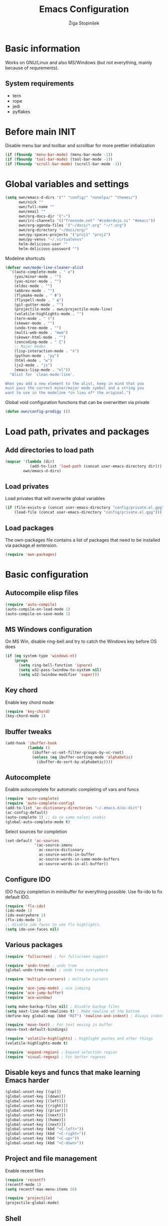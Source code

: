 #+TITLE: Emacs Configuration
#+AUTHOR: Žiga Stopinšek
#+EMAIL: sigi.kajzer@gmail.com
#+OPTIONS: toc:3 num:nil ^:nil
* Basic information
Works on GNU/Linux and also MS/Windows (but not everything, 
mainly because of requrements). 
** System requirements
- tern
- rope
- jedi
- pyflakes
* Before main INIT
Disable menu bar and toolbar and scrollbar for more prettier initialization
#+BEGIN_SRC emacs-lisp :tangle yes
(if (fboundp 'menu-bar-mode) (menu-bar-mode -1))
(if (fboundp 'tool-bar-mode) (tool-bar-mode -1))
(if (fboundp 'scroll-bar-mode) (scroll-bar-mode -1))
#+END_SRC
* Global variables and settings
#+BEGIN_SRC emacs-lisp :tangle yes
(setq own/emacs-d-dirs '("" "config/" "nonelpa/" "themes/")
	  own/nick ""
	  own/full-name ""
	  own/email ""
	  own/org-docs-dir '("~")
	  own/irc-channels '(("freenode.net" "#coderdojo.si" "#emacs"))
	  own/org-agenda-files '("~/docs/*.org" "~/*.org")
	  own/org-directory "~/docs/org/"
	  own/py-spaces-projects '("proj1" "proj2")
	  own/py-venvs "~/.virtualenvs"
	  helm-delicious-user ""
	  helm-delicious-password "")
#+END_SRC
Modeline shortcuts
#+begin_src emacs-lisp :tangle yes
(defvar own/mode-line-cleaner-alist
  `((auto-complete-mode . " α")
    (yas/minor-mode . "")
	(yas-minor-mode . "")
    (eldoc-mode . "")
    (abbrev-mode . "")
	(flymake-mode . " Φ")
	(flyspell-mode . " φ")
	(git-gutter-mode . "")
	(projectile-mode . own/projectile-mode-line)
	(volatile-highlights-mode . "")
	(tern-mode . " τ")
	(skewer-mode . "")
	(undo-tree-mode . "")
	(multi-web-mode . "mwm")
	(skewer-html-mode . "")
	(zencoding-mode . " ζ")
    ;; Major modes
    (lisp-interaction-mode . "λ")
    (python-mode . "py")
	(html-mode . "w")
	(js2-mode . "js")
    (emacs-lisp-mode . "el"))
  "Alist for `clean-mode-line'.
 
When you add a new element to the alist, keep in mind that you
must pass the correct minor/major mode symbol and a string you
want to use in the modeline *in lieu of* the original.")
#+end_src
Global void configuration functions that can be overwritten via private
#+begin_src emacs-lisp :tangle yes
(defun own/config-prodigy ())
#+end_src
* Load path, privates and packages
** Add directories to load path
#+BEGIN_SRC emacs-lisp :tangle yes
(mapcar '(lambda (dir)
		   (add-to-list 'load-path (concat user-emacs-directory dir)))
		own/emacs-d-dirs)
#+END_SRC
** Load privates
Load privates that will overwrite global variables
#+begin_src emacs-lisp :tangle yes
(if (file-exists-p (concat user-emacs-directory "config/private.el.gpg"))
	(load-file (concat user-emacs-directory "config/private.el.gpg")))
#+end_src
** Load packages
The own-packages file contains a list of packages that need to be installed
via package.el extension.
#+begin_src emacs-lisp :tangle yes
(require 'own-packages)
#+end_src
* Basic configuration
** Autocompile elisp files
#+begin_src emacs-lisp :tangle yes
(require 'auto-compile)
(auto-compile-on-load-mode 1)
(auto-compile-on-save-mode 1)
#+end_src
** MS Windows configuration
On MS Win, disable ring-bell and try to catch
the Windows key before OS does
#+begin_src emacs-lisp :tangle yes
(if (eq system-type 'windows-nt)
	(progn 
	  (setq ring-bell-function 'ignore)
	  (setq w32-pass-lwindow-to-system nil)
	  (setq w32-lwindow-modifier 'super)))
#+end_src
** Key chord
Enable key chord mode
#+begin_src emacs-lisp :tangle yes
(require 'key-chord)
(key-chord-mode 1)
#+end_src
** Ibuffer tweaks
#+begin_src emacs-lisp :tangle yes
(add-hook 'ibuffer-hook
		  (lambda ()
			(ibuffer-vc-set-filter-groups-by-vc-root)
			(unless (eq ibuffer-sorting-mode 'alphabetic)
			  (ibuffer-do-sort-by-alphabetic))))
#+end_src
** Autocomplete
Enable autocomplete for automatic completing of vars and funcs
#+begin_src emacs-lisp :tangle yes
(require 'auto-complete)
(require 'auto-complete-config)
(add-to-list 'ac-dictionary-directories "~/.emacs.d/ac-dict")
(ac-config-default)
(auto-complete 1) ;; da se samo nalozi vsakic
(global-auto-complete-mode t)
#+end_src
Select sources for completion
#+begin_src emacs-lisp :tangle yes
(set-default 'ac-sources
             '(ac-source-imenu
               ac-source-dictionary
               ac-source-words-in-buffer
               ac-source-words-in-same-mode-buffers
               ac-source-words-in-all-buffer))
#+end_src
** Configure IDO
IDO fuzzy completion in minibuffer for everything possible.
Use flx-ido to fix default IDO.
#+begin_src emacs-lisp :tangle yes
(require 'flx-ido)
(ido-mode 1)
(ido-everywhere 1)
(flx-ido-mode 1)
;; disable ido faces to see flx highlights.
(setq ido-use-faces nil)
#+end_src
** Various packages
#+begin_src emacs-lisp :tangle yes
(require 'fullscreen) ; for fullscreen support

(require 'undo-tree) ; undo tree
(global-undo-tree-mode) ; undo tree everywhere

(require 'multiple-cursors) ; multiple cursors

(require 'ace-jump-mode) ; ace jumping
(require 'ace-jump-buffer)
(require 'ace-window)

(setq make-backup-files nil) ; Disable backup files
(setq next-line-add-newlines t) ; Make newline at the bottom
(define-key global-map (kbd "RET") 'newline-and-indent) ; Always indent after RETURN

(require 'move-text) ; For text moving in buffer
(move-text-default-bindings)

(require 'volatile-highlights) ; Highlight pastes and other things
(volatile-highlights-mode t)

(require 'expand-region) ; Expand selection region
(require 'visual-regexp) ; For better regexes
#+end_src
** Disable keys and funcs that make learning Emacs harder
#+begin_src emacs-lisp :tangle yes
(global-unset-key [(up)])
(global-unset-key [(down)])
(global-unset-key [(left)])
(global-unset-key [(right)])
(global-unset-key [(prior)])
(global-unset-key [(next)])
(global-unset-key [(home)])
(global-unset-key [(next)])
(global-unset-key (kbd "<C-left>"))
(global-unset-key (kbd "<C-right>"))
(global-unset-key (kbd "<C-up>"))
(global-unset-key (kbd "<C-down>"))
#+end_src
** Project and file management
Enable recent files
#+begin_src emacs-lisp :tangle yes
(require 'recentf)
(recentf-mode 1)
(setq recentf-max-menu-items 50)

(require 'projectile)
(projectile-global-mode)
#+end_src
** Shell
#+begin_src emacs-lisp :tangle yes
(add-hook 'comint-output-filter-functions
		  'comint-watch-for-password-prompt) ; Hide passwords in shell

(defadvice shell (around always-new-shell)
  "Always start a new shell."
  (let ((buffer (generate-new-buffer-name "*shell*"))) ad-do-it))
(ad-activate 'shell) ; Always start a new shell
#+end_src
Enable multi-term with ZSH
#+begin_src emacs-lisp :tangle yes
(require 'multi-term)
(setq multi-term-buffer-name "term"
	  multi-term-program "/bin/zsh")
(add-hook 'term-mode-hook ;; make yank work
          (lambda ()
            (define-key term-raw-map (kbd "C-y") 'term-paste)))
(add-hook 'term-mode-hook
          (lambda ()
            (add-to-list 'term-bind-key-alist '("<C-s-right>" . multi-term-prev))
            (add-to-list 'term-bind-key-alist '("<C-s-left>" . multi-term-next))))
(add-hook 'term-mode-hook
          (lambda ()
            (setq term-buffer-maximum-size 10000)))
#+end_src
** SMEX: IDO for elisp functions
Overwrite default M-x with smex and store 
the default M-x into another Keybinding.
This keybindings are not in the keybindings section because
they overwrite default functionallity.
#+begin_src emacs-lisp :tangle yes
(smex-initialize)
(global-set-key (kbd "M-x") 'smex)
(global-set-key (kbd "M-X") 'smex-major-mode-commands)
;; This is your old M-x.
(global-set-key (kbd "C-c C-c M-x") 'execute-extended-command)
#+end_src
** Typing speed
*** TODO make better
#+begin_src emacs-lisp :tangle yes
(load-file (concat user-emacs-directory "nonelpa/typing-speed.el"))
(turn-on-typing-speed)
(add-hook 'prog-mode-hook '(lambda () (typing-speed-mode)))
#+end_src
* Various functions
** Text manipulation
#+begin_src emacs-lisp :tangle yes
(defun own/new-line-after (times)
  "Creates a new line after current line"
  (interactive "p")
  (save-excursion
	(move-end-of-line 1)
	(newline times)))
(defun own/new-line-before (times)
  "Creates a new line before the current line"
  (interactive "p")
  (save-excursion
	(move-beginning-of-line 1)
	(newline times)))
(defun own/duplicate-line()
  (interactive)
  (move-beginning-of-line 1)
  (kill-line)
  (yank)
  (open-line 1)
  (next-line 1)
  (yank))
(defun own/combine-lines ()
  (interactive)
  (join-line -1))
#+end_src
** Tramp
#+begin_src emacs-lisp :tangle yes
(defun own/reopen-file-with-sudo ()
  "Open the currently visited file as root via sudo."
  (interactive)
  (if (buffer-file-name)
    (let ((file-name (buffer-file-name)))
      (kill-buffer (current-buffer))
      (find-file (concat "/sudo::" file-name))
      (message "now editing %s as root" file-name))))
(defun own/sudo-find-file (file-name)
  "Like find file, but opens the file as root."
  (interactive "FSudo Find File: ")
  (let ((tramp-file-name (concat "/sudo::" (expand-file-name file-name))))
    (find-file tramp-file-name)))
#+end_src
** Windows and buffers
#+begin_src emacs-lisp :tangle yes
(defun own/split-window-multiple-ways (x y)
  "Split the current frame into a grid of X columns and Y rows."
  (interactive "nColumns: \nnRows: ")
  ;; one window
  (delete-other-windows)
  (dotimes (i (1- x))
	(split-window-horizontally)
	(dotimes (j (1- y))
	  (split-window-vertically))
	(other-window y))
  (dotimes (j (1- y))
	(split-window-vertically))
  (balance-windows))
(defun own/show-buffers-with-major-mode (mode)
  "Fill all windows of the current frame with buffers using major-mode MODE."
  (interactive
   (let* ((modes (loop for buf being the buffers
					   collect (symbol-name (with-current-buffer buf
											  major-mode)))))
	 (list (intern (completing-read "Mode: " modes)))))
  (let ((buffers (loop for buf being the buffers
					   when (eq mode (with-current-buffer buf
									   major-mode))
					   collect buf)))
	(dolist (win (window-list))
	  (when buffers
		(show-buffer win (car buffers))
		(setq buffers (cdr buffers))))))
(defun own/delete-current-buffer-file ()
  "Removes file connected to current buffer and kills buffer."
  (interactive)
  (let ((filename (buffer-file-name))
        (buffer (current-buffer))
        (name (buffer-name)))
    (if (not (and filename (file-exists-p filename)))
        (ido-kill-buffer)
      (when (yes-or-no-p "Are you sure you want to remove this file? ")
        (delete-file filename)
        (kill-buffer buffer)
        (message "File '%s' successfully removed" filename)))))
(defun own/rename-current-buffer-file ()
  "Renames current buffer and file it is visiting."
  (interactive)
  (let ((name (buffer-name))
        (filename (buffer-file-name)))
    (if (not (and filename (file-exists-p filename)))
        (error "Buffer '%s' is not visiting a file!" name)
      (let ((new-name (read-file-name "New name: " filename)))
        (if (get-buffer new-name)
            (error "A buffer named '%s' already exists!" new-name)
          (rename-file filename new-name 1)
          (rename-buffer new-name)
          (set-visited-file-name new-name)
          (set-buffer-modified-p nil)
          (message "File '%s' successfully renamed to '%s'"
                   name (file-name-nondirectory new-name)))))))
#+end_src
** Own extensions
#+begin_src emacs-lisp :tangle yes
(defun own/helm-velocity ()
  (interactive)
  (require 'helm-mode)
  (helm-do-grep-1 helm-velocity-dir t nil helm-velocity-ext))
#+end_src
** Various shortcuts
#+begin_src emacs-lisp :tangle yes
(defun own/google-search ()
  "Googles a query or region if any."
  (interactive)
  (browse-url
   (concat
    "http://www.google.com/search?ie=utf-8&oe=utf-8&q="
    (if mark-active
        (buffer-substring (region-beginning) (region-end))
      (read-string "Google: ")))))
(defun own/fd-switch-dictionary()
  (interactive)
  (let* ((dic ispell-current-dictionary)
    	 (change (if (string= dic "slovenian") "english" "slovenian")))
	(ispell-change-dictionary change)
	(message "Dictionary switched from %s to %s" dic change)
	))
(defun own/find-user-init-file ()
  "Edit the `user-init-file', in another window."
  (interactive)
  (find-file-other-window user-init-file))
(defun own/find-shell-init-file ()
  "Edit the shell init file in another window."
  (interactive)
  (let* ((shell (car (reverse (split-string (getenv "SHELL") "/"))))
         (shell-init-file (cond
                           ((string-equal "zsh" shell) ".zshrc")
                           ((string-equal "bash" shell) ".bashrc")
                           (t (error "Unknown shell")))))
    (find-file-other-window (expand-file-name shell-init-file (getenv "HOME")))))
(defun own/goto-url ()
  "Open browser"
  (interactive)
  (browse-url 
	 (concat "http://" (read-string "URL: ") )))
(defun own/start-irc ()
   "Connect to IRC."
   (interactive)
   (erc :server "irc.freenode.net" :port 6667
        :nick own/nick :full-name own/full-name)
   (setq erc-autojoin-channels-alist own/irc-channels))
#+end_src
** Helpers functions
#+begin_src emacs-lisp :tangle yes
(defun own/set-pyflakes (bin-path)
  "Set the pyflakes executive"
  (interactive "FPyflakes find file: ")
  (setq flymake-python-pyflakes-executable bin-path))
(defun own/show-filename ()
  "Show the full path file name in the minibuffer."
  (interactive)
  (message (buffer-file-name)))
(defun own/projectile-mode-line ()
  "Report project in mode-line."
  (let* ((project-name (projectile-project-name)))
    (format " π[%s]" project-name)))
(defun own/flymake-report-status-slim (e-w &optional status)
  "Show \"slim\" flymake status in mode line."
  (when e-w
    (setq flymake-mode-line-e-w e-w))
  (when status
    (setq flymake-mode-line-status status))
  (let* ((mode-line " Φ"))
    (when (> (length flymake-mode-line-e-w) 0)
      (setq mode-line (concat mode-line ":" flymake-mode-line-e-w)))
    (setq mode-line (concat mode-line flymake-mode-line-status))
    (setq flymake-mode-line mode-line)
    (force-mode-line-update)))
(defun own/flatten (mylist)
  (cond
   ((null mylist) nil)
   ((atom mylist) (list mylist))
   (t
    (append (own/flatten (car mylist)) (own/flatten (cdr mylist))))))
(defun own/sql-connect (product connection)
  ;(interactive "sProduct: \nsConnection: ")
  (interactive
   (list
	(completing-read "Product: " '("mysql" "postgres"))
	(completing-read "Connection: " (mapcar '(lambda (elt) (car elt)) sql-connection-alist)))
  (setq sql-product (make-symbol product))
  (sql-connect connection)))

#+end_src
** Hooks
#+begin_src emacs-lisp :tangle yes
(defun own/hook-mark-todo () 
  "A hook that sets bold reserved words FIXME, SIGITODO, TODO and BUG"
  (font-lock-add-keywords nil
						  '(("\\<\\(FIXME\\|SIGITODO\\|TODO\\|BUG\\):"
							 1 font-lock-warning-face t))))
(defun own/hook-clean-mode-line ()
  (interactive)
  (loop for cleaner in own/mode-line-cleaner-alist
        do (let* ((mode (car cleaner))
                 (mode-def (cdr cleaner))
				 (mode-str (if (symbolp  mode-def)
								 (funcall mode-def)
							 mode-def))
                 (old-mode-str (cdr (assq mode minor-mode-alist))))
             (when old-mode-str
                 (setcar old-mode-str mode-str))
               ;; major mode
             (when (eq mode major-mode)
               (setq mode-name mode-str)))))
#+end_src
* Apperance
** Modeline
Use powerline
#+begin_src emacs-lisp :tangle yes
;; POWERLINE
(require 'powerline)
(powerline-center-theme)
#+end_src
When displaying project name (projectile) in modeline,
try to shorten the mode names.
#+begin_src emacs-lisp :tangle yes
(add-hook 'after-change-major-mode-hook 'own/hook-clean-mode-line)
#+end_src
** Buffer
Line numbers everywhere except in magit
#+begin_src emacs-lisp :tangle yes
(global-linum-mode 1) ;; Line numbers
(require 'magit) ;; disable line numbers in magit because its slower
(add-hook 'magit-mode-hook '(lambda () (linum-mode 0)))
#+end_src
Git gutter (additions & deletions)
#+begin_src emacs-lisp :tangle yes
(require 'git-gutter-fringe)
(global-git-gutter-mode +1)
#+end_src
Make buffers names unique
#+begin_src emacs-lisp :tangle yes
(require 'uniquify)
(setq uniquify-buffer-name-style 'post-forward-angle-brackets)
#+end_src
** UX
Don't use yes-or-no but y-or-n because it's faster !!
#+begin_src emacs-lisp :tangle yes
(fset 'yes-or-no-p 'y-or-n-p)
(setq confirm-nonexistent-file-or-buffer nil)
(setq ido-create-new-buffer 'always)
(setq inhibit-startup-message t
      inhibit-startup-echo-area-message t)
(setq kill-buffer-query-functions
  (remq 'process-kill-buffer-query-function
         kill-buffer-query-functions))
(tooltip-mode -1)
(setq tooltip-use-echo-area t)
#+end_src
Display whitespaces when using whitespace mode
#+begin_src emacs-lisp :tangle yes
(setq whitespace-display-mappings
       ;; all numbers are Unicode codepoint in decimal. try (insert-char 182 ) to see it
      '(
        (space-mark 32 [183] [46]) ; 32 SPACE, 183 MIDDLE DOT 「·」, 46 FULL STOP 「.」
        (newline-mark 10 [182 10]) ; 10 LINE FEED
        (tab-mark 9 [9655 9] [92 9]) ; 9 TAB, 9655 WHITE RIGHT-POINTING TRIANGLE 「▷」
        ))

;; make whitespace-mode use just basic coloring
(setq whitespace-style (quote (spaces tabs newline space-mark tab-mark newline-mark)))
#+end_src
Spelling
#+begin_src emacs-lisp :tangle yes
(add-hook 'prog-mode-hook 'flyspell-prog-mode)
#+end_src
Syntax checking
#+begin_src emacs-lisp :tangle yes
(defalias 'flymake-report-status 'own/flymake-report-status-slim)
#+end_src
** Text
Only use tabs with witdh 4
#+begin_src emacs-lisp :tangle yes
(setq default-tab-width 4
	  tab-width 4 ;; tab size
	  indent-tabs-mode 1) ;; use only tabs and no spaces
#+end_src
Delimiters (brackets, ...) with rainbow collors
#+begin_src emacs-lisp :tangle yes
(require 'rainbow-delimiters)
(global-rainbow-delimiters-mode)

;(require 'color-theme)
;(color-theme-initialize)
#+end_src
** Themes
#+begin_src emacs-lisp :tangle yes
(add-to-list 'custom-theme-load-path (concat user-emacs-directory "themes/"))
(load-theme 'afternoon t)
#+end_src

* Configuration for specific global modes
** TRAMP
*** TODO fix it that it will work. this is a real must !!!
#+begin_src emacs-lisp :tangle yes
(require 'tramp)
;(setq tramp-default-method "ssh")
(setq tramp-verbose 10)
(eval-after-load 'tramp '(setenv "SHELL" "/bin/bash"))
#+end_src
** IRC
#+begin_src emacs-lisp :tangle yes
(require 'notifications)
(defun own/config-erc-global-notify (match-type nick message)
  "Notify when a message is recieved."
  (notifications-notify
   :title nick
   :body message
   :app-icon "/usr/share/notify-osd/icons/gnome/scalable/status/notification-message-im.svg"
   :urgency 'low))
(add-hook 'erc-text-matched-hook 'own/config-erc-global-notify)
#+end_src
** LaTeX
#+begin_src emacs-lisp :tangle yes
(setq TeX-PDF-mode t)
(setq TeX-auto-save t)
(setq TeX-parse-self t)
(setq-default TeX-master nil)
(add-hook 'LaTeX-mode-hook 'auto-fill-mode)
(add-hook 'LaTeX-mode-hook 'flyspell-mode)
(add-hook 'LaTeX-mode-hook 'LaTeX-math-mode)
(add-hook 'LaTeX-mode-hook 'turn-on-reftex)

(eval-after-load 'latex '(latex/setup-keybinds))

(setq reftex-plug-into-AUCTeX t)
; Compile and preview with C-c C-c
; Compile and preview and everything else with C-c C-a
#+end_src
Enable synctex generation. Even though the command shows
#+begin_src emacs-lisp :tangle yes
(setq TeX-source-correlate-method 'synctex) ; Enable synctex correlation
(custom-set-variables '(LaTeX-command "latex -synctex=1") ) ; 
#+end_src
Use Okular for viewing PDF files
#+begin_src emacs-lisp :tangle yes
(setq TeX-view-program-selection
	  '((output-pdf "PDF Viewer")))
(setq TeX-view-program-list
	  '(("PDF Viewer" "okular --unique %o#src:%n%b")))
#+end_src
** ORG mode
#+begin_src emacs-lisp :tangle yes
(require 'org-install)
(require 'org-habit)

(add-to-list 'auto-mode-alist '("\\.org$" . org-mode))

(setq org-log-done t)
(setq org-agenda-files (own/flatten (mapcar 'file-expand-wildcards (own/flatten own/org-agenda-files))))
(setq org-directory own/org-directory)
#+end_src
** Prodigy
#+begin_src emacs-lisp :tangle yes
(own/config-prodigy)
#+end_src
** HELM
#+begin_src emacs-lisp :tangle yes
(require 'ac-helm)
(eval-after-load 'flycheck
  '(define-key flycheck-mode-map (kbd "C-;") 'helm-flycheck))
(require 'helm-grep)
(setq helm-velocity-dir my-org-docs-dir ;(list my-org-docs-dir)
	  helm-velocity-ext '("*.txt" "*.org"))
#+end_src
* Programming
Add hook to mark todos and similar strings in text
#+begin_src emacs-lisp :tangle yes
(message "loading programming configuration")
(add-hook 'prog-mode-hook 'own/hook-mark-todo)
#+end_src
** Yasnipept
#+begin_src emacs-lisp :tangle yes
(require 'yasnippet)
(yas/global-mode 1) ;; load global mode ;; TODO: check if necessary

(setq yas-snippet-dirs (append yas-snippet-dirs
							   '("~/.emacs.d/snippets")))
;; Disable TAB for yasnippets
(define-key yas-minor-mode-map (kbd "<tab>") nil)
(define-key yas-minor-mode-map (kbd "TAB") nil)
#+end_src
** SHELL
#+begin_src emacs-lisp :tangle yes
(require 'flymake-shell)
(add-hook 'sh-set-shell-hook 'flymake-shell-load)

(autoload 'bash-completion-dynamic-complete 
  "bash-completion"
  "BASH completion hook")

(add-hook 'shell-dynamic-complete-functions
		  'bash-completion-dynamic-complete)

(add-hook 'shell-command-complete-functions
		  'bash-completion-dynamic-complete)
#+end_src
** Markdown mode
#+begin_src emacs-lisp :tangle yes
(autoload 'markdown-mode "markdown-mode"
  "Major mode for editing Markdown files" t)

(add-to-list 'auto-mode-alist '("\\.text\\'" . markdown-mode))
(add-to-list 'auto-mode-alist '("\\.markdown\\'" . markdown-mode))
(add-to-list 'auto-mode-alist '("\\.md\\'" . markdown-mode))
#+end_src
** C and C++
#+begin_src emacs-lisp :tangle yes
(setq c-default-style "linux"
	  c-basic-offset 4
	  tab-width 4
	  ident-tabs-mode t)
#+end_src

** R
#+begin_src emacs-lisp :tangle yes
(require 'ess-site)
(require 'ess-R-object-popup)
#+end_src
** Octave
#+begin_src emacs-lisp :tangle yes
(autoload 'octave-mode "octave-mod" nil t)
(setq auto-mode-alist
(cons '("\\.m$" . octave-mode) auto-mode-alist))
(add-hook 'octave-mode-hook
		  (lambda ()
			(own/hook-mark-todo)
            (abbrev-mode 1)
            (auto-fill-mode 1)
            (if (eq window-system 'x)
				(font-lock-mode 1))))

(require 'ac-octave)
(defun ac-octave-mode-setup ()
  (setq ac-sources '(ac-source-octave)))
(add-hook 'octave-mode-hook
		  '(lambda ()
			 (own/hook-mark-todo)
			 (ac-octave-mode-setup)))
#+end_src
** HTML & CSS
#+begin_src emacs-lisp :tangle yes
(add-hook 'html-mode-hook
          (lambda()
			(own/hook-mark-todo)
            (setq sgml-basic-offset 4)
            (setq indent-tabs-mode t)))
(require 'zencoding-mode)
(add-hook 'sgml-mode-hook 'zencoding-mode)

(require 'flymake-css)
(add-hook 'css-mode-hook 'flymake-css-load)
#+end_src
** Python
#+begin_src emacs-lisp :tangle yes
(setq auto-mode-alist (append '(("/*.\.py$" . python-mode)) auto-mode-alist))

(require 'projectile)
(defun own/tabs-py-settings ()
  (interactive)
  (message "python: tabs")
  (setq indent-tabs-mode t)
  (setq python-indent 4)
  (setq tab-width 4))
(defun own/spaces-py-settings ()
  (interactive)
  (message "python: spaces")
  (setq indent-tabs-mode nil)
  (setq python-indent 4))
(defun own/python-mode-config ()
  (own/hook-mark-todo)
  (if (member (projectile-project-name) own/py-spaces-projects)
	  (own/spaces-py-settings)
	(own/tabs-py-settings)))
(add-hook 'python-mode-hook 'own/python-mode-config)
#+end_src
Support python virtualenvs
#+begin_src emacs-lisp :tangle yes
(require 'virtualenvwrapper)
(venv-initialize-interactive-shells) ;; if you want interactive shell support
(venv-initialize-eshell) ;; if you want eshell support
(setq venv-location own/py-venvs)
#+end_src
Syntax checking with pyflakes but try to use
the virtualenv pyflakes binary
#+begin_src emacs-lisp :tangle yes
(require 'flymake-python-pyflakes)

(defun own/virtualenv-flymake ()
  (defvar virtualenv-exec (concat own/py-venvs (projectile-project-name) "/bin/pyflakes"))
  (if (file-exists-p virtualenv-exec)
	  (setq flymake-python-pyflakes-executable virtualenv-exec)
	(setq flymake-python-pyflakes-executable "pyflakes"))
  (flymake-python-pyflakes-load))
(add-hook 'python-mode-hook 'own/virtualenv-flymake)
#+end_src
*** Autocompletion
**** TODO try to use jedi from virtualenv if not doing so now
Jedi autocompletion
#+begin_src emacs-lisp :tangle yes
(add-hook 'python-mode-hook 'jedi:setup)
(setq jedi:setup-keys t)                      ; optional
(setq jedi:complete-on-dot t)                 ; optional
#+end_src
** Ruby
Basic configuration
#+begin_src emacs-lisp :tangle yes
(setq-default indent-tabs-mode t)
(add-to-list 'auto-mode-alist '("\\.rb\\'" . ruby-mode))
(autoload 'ruby-mode "ruby-mode" "Major mode for editing Ruby code" t)
(add-hook 'ruby-mode-hook (lambda () 
							(setq indent-tabs-mode t)
							(setq ruby-indent-level 4)
							(setq tab-width 4)
							(hook-mark-todo)
							(local-set-key "\n" 'newline-and-indent)))
#+end_src
Ruby electric for easier source code manipulation
#+begin_src emacs-lisp :tangle yes
(require 'ruby-electric)
(eval-after-load "ruby-mode" 
  '(add-hook 'ruby-mode-hook 'ruby-electric-mode)) ; must have if you want brackets to wor
#+end_src
Fix for void symbol in ruby electric
#+begin_src emacs-lisp :tangle yes
(defun ruby-insert-end ()
  (interactive)
  (insert "end")
  (ruby-indent-line t)
  (end-of-line))
#+end_src
Linux configuration
#+begin_src emacs-lisp :tangle yes
(defun own/ruby-init ()
  (require 'flymake-ruby)
  (add-hook 'ruby-mode-hook 'flymake-ruby-load)

  (require 'inf-ruby)
  (setq rsense-home (expand-file-name "/opt/rsense-0.3"))
  (setq rsense-home "/opt/rsense-0.3")
  (add-to-list 'load-path (concat rsense-home "/etc"))
  (require 'rsense)

  ;; AUTOCOMPLETE (with rsense)
  (add-hook 'ruby-mode-hook 'auto-complete-mode)
  (add-hook 'ruby-mode-hook
			(lambda ()
			  (add-to-list 'ac-sources 'ac-source-rsense-method)
			  (add-to-list 'ac-sources 'ac-source-rsense-constant)))
  )
(if (eq system-type 'gnu/linux) (own/ruby-init))
#+end_src
** PHP
Basic configuration and syntax checking
#+begin_src emacs-lisp :tangle yes
(require 'php-extras)
(require 'php-completion) ; this sun of a bitch was missing
(require 'flymake)
(autoload 'php-mode "php-mode.el" "Php mode." t)
(setq auto-mode-alist (append '(("/*.\.php[345]?$" . php-mode)) auto-mode-alist))

(require 'flymake-php)
(add-hook 'php-mode-hook 'flymake-php-load)
#+end_src
Source code configuration
#+begin_src emacs-lisp :tangle yes
(add-hook 'php-mode-hook 'own/php-mode-hook)
(defun own/php-mode-hook ()
  (hook-mark-todo)

  ;; Autocomplete
  (when (require 'auto-complete nil t)
	(make-variable-buffer-local 'ac-sources)
	(add-to-list 'ac-sources 'ac-source-php-completion)
	;; if you like patial match,
	;; use `ac-source-php-completion-patial' instead of `ac-source-php-completion'.
	;; (add-to-list 'ac-sources 'ac-source-php-completion-patial)
	(auto-complete-mode t))

  ;; Tabs and indent  
  (setq indent-tabs-mode t)
  (setq-default indent-tabs-mode t)
  
  ;; Set the tab width
  (setq default-tab-width 4)
  (setq tab-width 4)
  
  (let ((my-tab-width 4))
    (setq tab-width my-tab-width)
    (setq c-basic-indent my-tab-width)
    (set (make-local-variable 'tab-stop-list)
         (number-sequence my-tab-width 200 my-tab-width))))
#+end_src
** Javascript
#+begin_src emacs-lisp :tangle yes
(add-to-list 'auto-mode-alist '("\\.js$" . js2-mode))
(setq js2-basic-offset 4)
(setq js2-use-font-lock-faces t)
(setq js2-mode-hook
	  '(lambda ()
		 (progn
		   (set-variable 'indent-tabs-mode t))
		 (own/hook-mark-todo)
		 (tern-mode t) ; install tern via npm
		 (auto-complete-mode nil)
		 (ac-js2-mode t)))
#+end_src
*** TERN
Installation
#+begin_src sh :tangle no
sudo npm install tern
cd /bin
ln -s PATHTOTERN /bin/tern
#+end_src
Emacs initialization
#+begin_src emacs-lisp :tangle yes
(eval-after-load 'tern
   '(progn
      (require 'tern-auto-complete)
      (tern-ac-setup)))
#+end_src
* Keybindings
** Basic configuration
#+begin_src emacs-lisp :tangle yes
(message "setting up keybindings")
(key-chord-define-global "uu" 'undo)
(key-chord-define-global ".-" 'undo-tree-visualize)
(key-chord-define-global "qw" 'ace-jump-char-mode)
(key-chord-define-global "yx" 'ace-jump-word-mode)
(key-chord-define-global "<y" 'ace-jump-line-mode)
(key-chord-define-global "+'" 'ace-jump-buffer)
(key-chord-define-global "'0" 'ace-window)

(global-set-key (kbd "C-S-c C-S-c") 'mc/edit-lines)
(global-set-key (kbd "C-S-s") 'mc/mark-next-like-this)
(global-set-key (kbd "C-S-r") 'mc/mark-previous-like-this)
(global-set-key (kbd "C-S-a") 'mc/mark-all-like-this)
(global-set-key (kbd "C-S-<mouse-1>") 'mc/add-cursor-on-click)

;; PROJECT MANAGEMENT, VC AND SHELL
(global-set-key (kbd "C-x C-y") 'recentf-open-files)
(global-set-key (kbd "<f6>") 'multi-term)
(global-set-key (kbd "s-g c") 'git-messenger:popup-message)

;; WINDOW RESIZING
(global-set-key (kbd "S-C-<left>") 'shrink-window-horizontally)
(global-set-key (kbd "S-C-<right>") 'enlarge-window-horizontally)
(global-set-key (kbd "S-C-<down>") 'shrink-window)
(global-set-key (kbd "S-C-<up>") 'enlarge-window)

;; SELECTION
(global-set-key (kbd "s-e") 'er/expand-region)
(define-key global-map (kbd "C-c r") 'vr/replace)
(define-key global-map (kbd "C-c q") 'vr/query-replace)
;; if you use multiple-cursors, this is for you:
(define-key global-map (kbd "C-S-c C-S-r") 'vr/mc-mark)

#+end_src
** Various functions
#+begin_src emacs-lisp :tangle yes
(global-set-key (kbd "s-l s-l") 'own/new-line-after)
(global-set-key (kbd "s-M-l s-M-l") 'own/new-line-before)
(global-set-key (kbd "s-l d") 'own/duplicate-line)
(global-set-key (kbd "s-l c") 'own/combine-lines)

(global-set-key (kbd "<f8>")   'own/fd-switch-dictionary)

(global-set-key (kbd "C-x C-k") 'own/delete-current-buffer-file)
(global-set-key (kbd "C-x C-r") 'own/rename-current-buffer-file)
#+end_src
** Specific global and local major/minor modes
#+begin_src emacs-lisp :tangle yes
(define-key global-map (kbd "s-h s") 'howdoi-query-line-at-point-replace-by-code-snippet)
(global-set-key (kbd "s-h q") 'howdoi-query)

(define-key global-map "\C-cl" 'org-store-link)
(define-key global-map "\C-ca" 'org-agenda)
(global-set-key "\C-cb" 'org-iswitchb)
#+end_src
** HELM
#+begin_src emacs-lisp :tangle yes
(global-set-key (kbd "C-:") 'ac-complete-with-helm)
(define-key ac-complete-mode-map (kbd "C-:") 'ac-complete-with-helm)

(global-set-key (kbd "s-a i") 'helm-imenu)
(global-set-key (kbd "s-a a") 'helm-mini)
(global-set-key (kbd "s-a G") 'helm-google-suggest)
(global-set-key (kbd "s-a s") 'own/helm-velocity)


(global-set-key (kbd "s-a o") 'helm-occur)
(global-set-key (kbd "s-a y") 'helm-yas-complete)
(global-set-key (kbd "s-a k") 'helm-show-kill-ring)
(global-set-key (kbd "s-a g") 'helm-do-grep)

(global-set-key (kbd "s-x p") 'helm-projectile)
(global-set-key (kbd "s-x s-f") 'helm-browse-project)
(global-set-key (kbd "s-x r") 'helm-recentf)
(global-set-key (kbd "s-x b") 'helm-buffers-list)

(global-set-key (kbd "s-x h h") 'helm-helm-commands)
(global-set-key (kbd "s-x h p") 'helm-pydoc)
(global-set-key (kbd "s-x h t") 'helm-top)
#+end_src
** Programming
#+begin_src emacs-lisp :tangle yes
(define-key global-map (kbd "s-t") 'comment-or-uncomment-region)

(define-key yas-minor-mode-map (kbd "s-SPC") 'yas-expand)

(define-key ess-mode-map "\C-c\C-g" 'ess-R-object-popup)

(global-set-key (kbd "s-z") 'zencoding-expand-line)
#+end_src
** Custom remapping of keybindings
#+begin_src emacs-lisp :tangle yes
(global-set-key (kbd "M-ž") 'backward-paragraph)
(global-set-key (kbd "C-ž") 'forward-paragraph)
(global-set-key (kbd "M-đ") 'scroll-other-window)
(global-set-key (kbd "C-đ") 'scroll-other-window-down)

(global-set-key (kbd "s-l b") 'delete-blank-lines)
(global-set-key (kbd "s-w") 'delete-region)
(global-set-key (kbd "s-i") 'indent-region)
(global-set-key (kbd "s-u") 'undo)
#+end_src
** Custom shortcuts
#+begin_src emacs-lisp :tangle yes
(global-set-key (kbd "s-o") 'other-window)
(global-set-key (kbd "C-s-u") 'repeat)
(global-set-key (kbd "<f5>") 'rgrep)
(global-set-key (kbd "C-x C-b") 'ibuffer)
#+end_src

* After main INIT
#+begin_src emacs-lisp :tangle yes
(if (fboundp 'menu-bar-mode) (menu-bar-mode t))
#+end_src
* Current TODO-s:
** TODO Enable flycheck and flyspell everywhere where possible 
   (elisp, octave)

** TODO Enable ac everywhere - for example org mode

